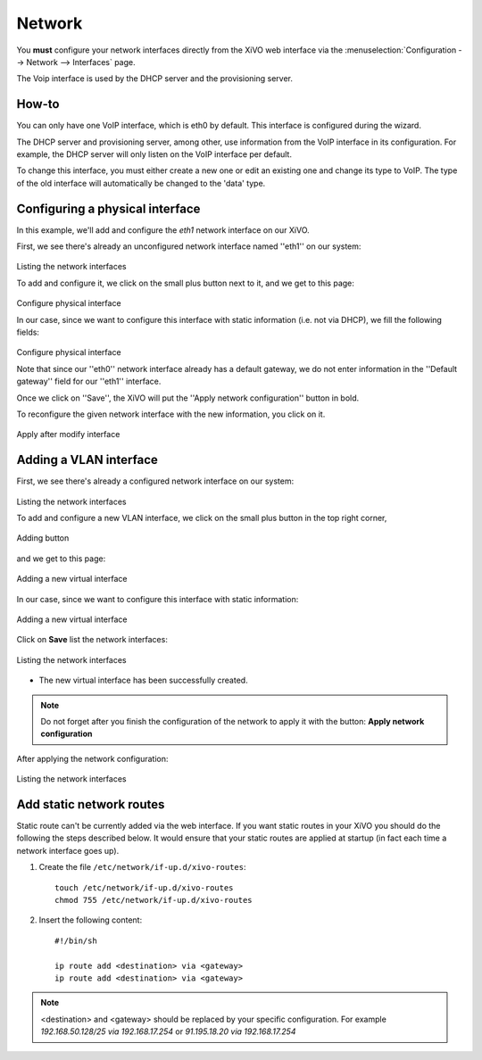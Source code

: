 .. _network_configuration:

*******
Network
*******

.. index:: network

You **must** configure your network interfaces directly from the XiVO web interface via the
:menuselection:`Configuration --> Network --> Interfaces` page.

The Voip interface is used by the DHCP server and the provisioning server.


How-to
------

You can only have one VoIP interface, which is eth0 by default. This interface is configured during the wizard.

The DHCP server and provisioning server, among other, use information from the VoIP interface in its configuration.
For example, the DHCP server will only listen on the VoIP interface per default.

To change this interface, you must either create a new one or edit an existing one and change its type to VoIP.
The type of the old interface will automatically be changed to the 'data' type.


Configuring a physical interface
--------------------------------
In this example, we'll add and configure the *eth1* network interface on our XiVO.

First, we see there's already an unconfigured network interface named ''eth1'' on our system:

.. figure:: images/netiface_list_post_wizard.png

Listing the network interfaces

To add and configure it, we click on the small plus button next to it, and we get to this page:

.. figure:: images/netiface_edit_physical_empty.png

Configure physical interface

In our case, since we want to configure this interface with static information (i.e. not via DHCP), 
we fill the following fields:

.. figure:: images/netiface_edit_physical_filled.png
 
Configure physical interface

Note that since our ''eth0'' network interface already has a default gateway,
we do not enter information in the ''Default gateway'' field for our ''eth1'' interface.

Once we click on ''Save'', the XiVO will put the ''Apply network configuration'' button in bold.

To reconfigure the given network interface with the new information, you click on it.

.. figure:: images/netiface_notify_change.png
   :figclass: align-center

   Apply after modify interface


.. index:: single:VLAN

Adding a VLAN interface
-----------------------

First, we see there's already a configured network interface on our system:

.. figure:: images/netiface_list_configured.png

Listing the network interfaces

To add and configure a new VLAN interface, we click on the small plus button in the top right corner,

.. figure:: images/utils_add_button.png
   :figclass: align-center
   
   Adding button

and we get to this page:

.. figure:: images/netiface_add_virtual_empty.png
   :figclass: align-center
   
   Adding a new virtual interface

In our case, since we want to configure this interface with static information:

.. figure:: images/netiface_add_virtual_filled.png
   :figclass: align-center

   Adding a new virtual interface

Click on **Save** list the network interfaces:

.. figure:: images/netiface_list_new_virtual.png
   :figclass: align-center
      
   Listing the network interfaces

- The new virtual interface has been successfully created.

.. note:: 
   Do not forget after you finish the configuration of the network to apply it with the button: 
   **Apply network configuration**

After applying the network configuration:

.. figure:: images/netiface_list_virtual_after_apply.png
   :figclass: align-center

   Listing the network interfaces


Add static network routes
-------------------------

Static route can't be currently added via the web interface.
If you want static routes in your XiVO you should do the following the steps described below.
It would ensure that your static routes are applied at startup (in fact each time a network interface goes up).

#. Create the file ``/etc/network/if-up.d/xivo-routes``::

    touch /etc/network/if-up.d/xivo-routes
    chmod 755 /etc/network/if-up.d/xivo-routes

#. Insert the following content::

    #!/bin/sh

    ip route add <destination> via <gateway> 
    ip route add <destination> via <gateway>

.. note:: 
   <destination> and <gateway> should be replaced by your specific configuration.
   For example `192.168.50.128/25 via 192.168.17.254`
   or `91.195.18.20 via 192.168.17.254`

